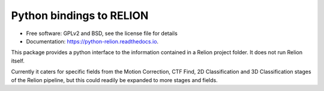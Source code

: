 =========================
Python bindings to RELION
=========================


.. image:: https://img.shields.io/pypi/v/relion.svg
        :target: https://pypi.python.org/pypi/relion
        :alt: PyPI release

.. image:: https://img.shields.io/pypi/pyversions/relion.svg
        :target: https://pypi.python.org/pypi/relion
        :alt: Supported Python versions

.. image:: https://img.shields.io/lgtm/alerts/g/DiamondLightSource/python-relion.svg?logo=lgtm&logoWidth=18
        :target: https://lgtm.com/projects/g/DiamondLightSource/python-relion/alerts/
        :alt: Total alerts

.. image:: https://readthedocs.org/projects/python-relion/badge/?version=latest
        :target: https://python-relion.readthedocs.io/en/latest/?badge=latest
        :alt: Documentation Status

.. image:: https://codecov.io/gh/DiamondLightSource/python-relion/branch/main/graph/badge.svg
        :target: https://codecov.io/gh/DiamondLightSource/python-relion
        :alt: Test coverage

.. image:: https://img.shields.io/badge/code%20style-black-000000.svg
        :target: https://github.com/ambv/black
        :alt: Code style: black


* Free software: GPLv2 and BSD, see the license file for details
* Documentation: https://python-relion.readthedocs.io.

This package provides a python interface to the information contained in a Relion project folder. It does not run Relion itself.

Currently it caters for specific fields from the Motion Correction, CTF Find, 2D Classification and 3D Classification stages of the Relion pipeline, but this could readily be expanded to more stages and fields.

